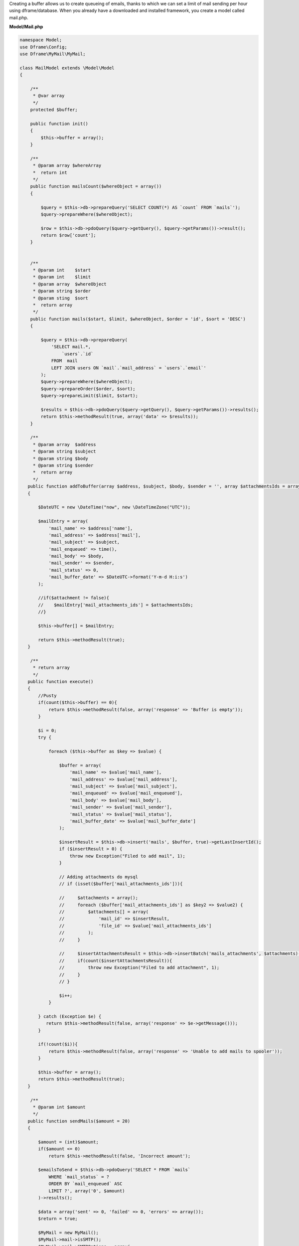 .. title:: MyMail - Queuing emails

.. meta::
    :description: MyMail - Queuing emails
    :keywords: php, mailing, php, php7, send mail, buffer, queuing, smtp, imap, mail wrapper, dframe

Creating a buffer allows us to create queueing of emails, thanks to which we can set a limit of mail sending per hour using dframe/database. When you already have a downloaded and installed framework, you create a model called mail.php.

**Model/Mail.php**

.. code-block:: php

 namespace Model;
 use Dframe\Config;
 use Dframe\MyMail\MyMail;
  
 class MailModel extends \Model\Model
 {
  
     /**
      * @var array
      */
     protected $buffer;
  
     public function init()
     {
         $this->buffer = array();
     } 
  
     /**
      * @param array $whereArray
      *  return int
      */
     public function mailsCount($whereObject = array())
     {
  
         $query = $this->db->prepareQuery('SELECT COUNT(*) AS `count` FROM `mails`');        
         $query->prepareWhere($whereObject);
  
         $row = $this->db->pdoQuery($query->getQuery(), $query->getParams())->result();
         return $row['count'];
     }
  
  
     /**
      * @param int    $start
      * @param int    $limit
      * @param array  $whereObject
      * @param string $order
      * @param sting  $sort
      *  return array
      */
     public function mails($start, $limit, $whereObject, $order = 'id', $sort = 'DESC')
     {
  
         $query = $this->db->prepareQuery(
             'SELECT mail.*, 
                 `users`.`id`
             FROM  mail 
             LEFT JOIN users ON `mail`.`mail_address` = `users`.`email`'
         );        
         $query->prepareWhere($whereObject);
         $query->prepareOrder($order, $sort);
         $query->prepareLimit($limit, $start);
  
         $results = $this->db->pdoQuery($query->getQuery(), $query->getParams())->results();
         return $this->methodResult(true, array('data' => $results));
     }
  
     /**
      * @param array  $address
      * @param string $subject
      * @param string $body
      * @param string $sender
      *  return array
      */
    public function addToBuffer(array $address, $subject, $body, $sender = '', array $attachmentsIds = array())
    {

        $DateUTC = new \DateTime("now", new \DateTimeZone("UTC"));
        
        $mailEntry = array(
            'mail_name' => $address['name'],
            'mail_address' => $address['mail'],
            'mail_subject' => $subject,
            'mail_enqueued' => time(),
            'mail_body' => $body,
            'mail_sender' => $sender,
            'mail_status' => 0,
            'mail_buffer_date' => $DateUTC->format('Y-m-d H:i:s')
        );

        //if($attachment != false){
        //    $mailEntry['mail_attachments_ids'] = $attachmentsIds; 
        //}

        $this->buffer[] = $mailEntry;

        return $this->methodResult(true);
    }
  
     /**
      * return array
      */
    public function execute()
    {
        //Pusty 
        if(count($this->buffer) == 0){
            return $this->methodResult(false, array('response' => 'Buffer is empty'));
        }

        $i = 0;
        try {

            foreach ($this->buffer as $key => $value) {
    
                $buffer = array(
                    'mail_name' => $value['mail_name'],
                    'mail_address' => $value['mail_address'],
                    'mail_subject' => $value['mail_subject'],
                    'mail_enqueued' => $value['mail_enqueued'],
                    'mail_body' => $value['mail_body'],
                    'mail_sender' => $value['mail_sender'],
                    'mail_status' => $value['mail_status'],
                    'mail_buffer_date' => $value['mail_buffer_date']
                );

                $insertResult = $this->db->insert('mails', $buffer, true)->getLastInsertId();
                if ($insertResult > 0) {
                    throw new Exception("Filed to add mail", 1);
                }
                
                // Adding attachments do mysql
                // if (isset($buffer['mail_attachments_ids'])){

                //     $attachments = array();
                //     foreach ($buffer['mail_attachments_ids'] as $key2 => $value2) {
                //         $attachments[] = array(
                //             'mail_id' => $insertResult,
                //             'file_id' => $value['mail_attachments_ids']
                //         );
                //     }

                //     $insertAttachmentsResult = $this->db->insertBatch('mails_attachments', $attachments)->getLastInsertId();
                //     if(count($insertAttachmentsResult)){
                //         throw new Exception("Filed to add attachment", 1);
                //     }
                // }

                $i++;
            }

        } catch (Exception $e) {
           return $this->methodResult(false, array('response' => $e->getMessage()));
        }
        
        if(!count($i)){
            return $this->methodResult(false, array('response' => 'Unable to add mails to spooler'));
        }
        
        $this->buffer = array();
        return $this->methodResult(true);
    }
  
     /**
      * @param int $amount
      */
    public function sendMails($amount = 20)
    {

        $amount = (int)$amount;
        if($amount <= 0)
            return $this->methodResult(false, 'Incorrect amount');

        $emailsToSend = $this->db->pdoQuery('SELECT * FROM `mails` 
            WHERE `mail_status` = ?
            ORDER BY `mail_enqueued` ASC
            LIMIT ?', array('0', $amount)
        )->results();

        $data = array('sent' => 0, 'failed' => 0, 'errors' => array());
        $return = true;

        $MyMail = new MyMail();
        $MyMail->mail->isSMTP();
        $MyMail->mail->SMTPOptions = array(
            'ssl' => array(
                'verify_peer' => false,
                'verify_peer_name' => false,
                'allow_self_signed' => true
            )
        );
        //$MyMail->SMTPDebug  = 2; // enables SMTP debug information (for testing)
                                 // 1 = errors and messages
                                 // 2 = messages only
        $MyMail->mail->SMTPSecure = false;

        foreach($emailsToSend as $email){

        	$dateUTC = new \DateTime("now", new \DateTimeZone("UTC"));
            try{
                
                //$mailsAttachments = $this->baseClass->db->pdoQuery('SELECT * FROM `mails_attachments` LEFT JOIN files ON mails_attachments.file_id = files.file_id WHERE mail_id = ?', array($email['mail_id']))->results();
                //if (count($mailsAttachments) > 0) {
                    
                    //foreach ($mailsAttachments as $key => $attachment) {
                    //
                    //    $FileStorage = new \Dframe\FileStorage\Storage($this->loadModel('FileStorage/Drivers/DatabaseDriver'));
                    //
                    //    $sourceAdapter = $attachment['file_adapter'].'://'. $attachment['file_path'];
                    //
                    //    if ($FileStorage->manager->has($sourceAdapter)) {
                    //        // Retrieve a read-stream
                    //        $stream = $FileStorage->manager->readStream($sourceAdapter);
                    //
                    //        $contents = stream_get_contents($stream);
                    //        $MyMail->mail->addStringAttachment($contents, end(explode('/', $attachment['file_path'])));
                    //        fclose($stream);
                    //             
                    //    } else {
                    //        throw new \Exception("Brak załacznika", 1);
                    //    }
                    //
                    //    
                    //}

                //}

                $addAddress = array('mail' => $email['mail_address'], 'name' => $email['mail_name']);
                $sendResult =  $MyMail->send($addAddress, $email['mail_subject'], $email['mail_body']);

                $this->db->update('mails', array('mail_sent' => time(), 'mail_status' => '1', 'mail_send_date' => $dateUTC->format('Y-m-d H:i:s')), array('mail_id' => $email['mail_id']));
                $data['sent']++;


            } catch(\Exception $e){
                $data['errors'][] = $e->getMessage();
            }

            if(!isset($sendResult)){
                $data['failed']++;
                $return = false;
                continue;
            }

        }

        //var_dump($data);
        return $this->methodResult($return, $data);
    }
  
     /**
      * return array
      */
     public function clear()
     {
         $this->db->truncate('mails');
         return $this->methodResult(true);
     }
  
 }


Cron is launched from the console level, the purpose of it is periodically checking whether there's anything to send.  If it encounters an entry in the mail database, it will attempt sending it to us.

**bin/SmallCron.php**

.. code-block:: php

 set_time_limit(0);
 ini_set('max_execution_time', 0);
 date_default_timezone_set('Europe/Warsaw');
 
 use Dframe\Core;
 
 require_once dirname(__DIR__).'/../vendor/autoload.php';
 require_once dirname(__DIR__).'/../web/config.php';
 require_once dirname(__DIR__).'/../app/Bootstrap.php';
 $bootstrap = new Bootstrap();
   
 class CronSmall extends \Dframe\Controller
 {
     
     public function init()
     {
         $this->dirLog = dirname(__DIR__).'/../web/cache/logs/cronSmall.txt';
    
         if(file_exists($this->dirLog) AND filemtime($this->dirLog)+59 > time()) { 
             echo filemtime($this->dirLog)."\n\r";
             echo time()."\n\r";
             die('Time Limit. Max 59 request on seconds.');
         } 
 
         $this->mailCron();
     }
  
     private function mailCron()
     {
         echo '#Updating mailCron'."\n\r";
         $MailModel = $this->loadModel('Mail');
         $MailModel->sendMails();
     }
 
 }
 
 $CronSmall = new CronSmall($bootstrap);
 $CronSmall->init();
 echo 'Ok';

Our last element is the code that adds to the database. The |addToBuffer| method collects the mailing list, and then, after the end, executes |execute|, which adds the list to the database and queues it.

.. code-block:: php

 $MailModel = $this->loadModel('Mail');
 $MailModel->addToBuffer(array('name' => 'NameRespondent', 'mail' => 'respondent@Email_respondent'), 'Subjectname', $body);
 $execute = $MailModel->execute();

.. |addToBuffer| cCode:: $MailModel->addToBuffer
.. |execute| cCode:: $MailModel->execute
